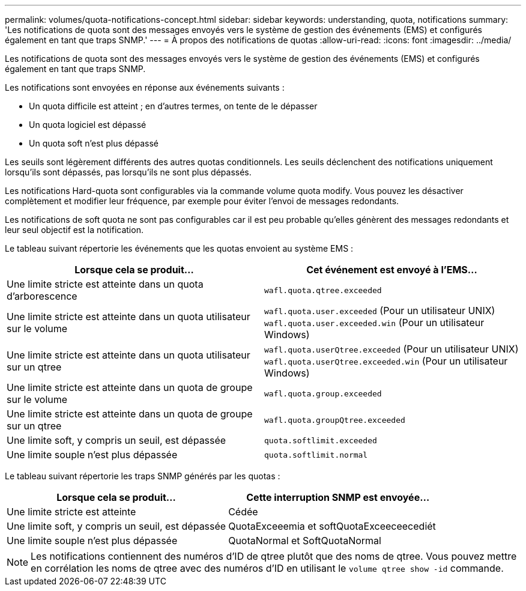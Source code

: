 ---
permalink: volumes/quota-notifications-concept.html 
sidebar: sidebar 
keywords: understanding, quota, notifications 
summary: 'Les notifications de quota sont des messages envoyés vers le système de gestion des événements (EMS) et configurés également en tant que traps SNMP.' 
---
= À propos des notifications de quotas
:allow-uri-read: 
:icons: font
:imagesdir: ../media/


[role="lead"]
Les notifications de quota sont des messages envoyés vers le système de gestion des événements (EMS) et configurés également en tant que traps SNMP.

Les notifications sont envoyées en réponse aux événements suivants :

* Un quota difficile est atteint ; en d'autres termes, on tente de le dépasser
* Un quota logiciel est dépassé
* Un quota soft n'est plus dépassé


Les seuils sont légèrement différents des autres quotas conditionnels. Les seuils déclenchent des notifications uniquement lorsqu'ils sont dépassés, pas lorsqu'ils ne sont plus dépassés.

Les notifications Hard-quota sont configurables via la commande volume quota modify. Vous pouvez les désactiver complètement et modifier leur fréquence, par exemple pour éviter l'envoi de messages redondants.

Les notifications de soft quota ne sont pas configurables car il est peu probable qu'elles génèrent des messages redondants et leur seul objectif est la notification.

Le tableau suivant répertorie les événements que les quotas envoient au système EMS :

[cols="2*"]
|===
| Lorsque cela se produit... | Cet événement est envoyé à l'EMS... 


 a| 
Une limite stricte est atteinte dans un quota d'arborescence
 a| 
`wafl.quota.qtree.exceeded`



 a| 
Une limite stricte est atteinte dans un quota utilisateur sur le volume
 a| 
`wafl.quota.user.exceeded` (Pour un utilisateur UNIX)
`wafl.quota.user.exceeded.win` (Pour un utilisateur Windows)



 a| 
Une limite stricte est atteinte dans un quota utilisateur sur un qtree
 a| 
`wafl.quota.userQtree.exceeded` (Pour un utilisateur UNIX)
`wafl.quota.userQtree.exceeded.win` (Pour un utilisateur Windows)



 a| 
Une limite stricte est atteinte dans un quota de groupe sur le volume
 a| 
`wafl.quota.group.exceeded`



 a| 
Une limite stricte est atteinte dans un quota de groupe sur un qtree
 a| 
`wafl.quota.groupQtree.exceeded`



 a| 
Une limite soft, y compris un seuil, est dépassée
 a| 
`quota.softlimit.exceeded`



 a| 
Une limite souple n'est plus dépassée
 a| 
`quota.softlimit.normal`

|===
Le tableau suivant répertorie les traps SNMP générés par les quotas :

[cols="2*"]
|===
| Lorsque cela se produit... | Cette interruption SNMP est envoyée... 


 a| 
Une limite stricte est atteinte
 a| 
Cédée



 a| 
Une limite soft, y compris un seuil, est dépassée
 a| 
QuotaExceeemia et softQuotaExceeceecediét



 a| 
Une limite souple n'est plus dépassée
 a| 
QuotaNormal et SoftQuotaNormal

|===
[NOTE]
====
Les notifications contiennent des numéros d'ID de qtree plutôt que des noms de qtree. Vous pouvez mettre en corrélation les noms de qtree avec des numéros d'ID en utilisant le `volume qtree show -id` commande.

====